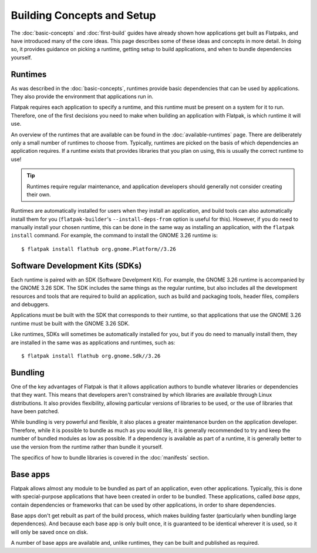 Building Concepts and Setup
===========================

The :doc:`basic-concepts` and :doc:`first-build` guides have already shown how applications get built as Flatpaks, and have introduced many of the core ideas. This page describes some of these ideas and concepts in more detail. In doing so, it provides guidance on picking a runtime, getting setup to build applications, and when to bundle dependencies yourself.

Runtimes
--------

As was described in the :doc:`basic-concepts`, runtimes provide basic dependencies that can be used by applications. They also provide the environment that applications run in.

Flatpak requires each application to specify a runtime, and this runtime must be present on a system for it to run. Therefore, one of the first decisions you need to make when building an application with Flatpak, is which runtime it will use.

An overview of the runtimes that are available can be found in the :doc:`available-runtimes` page. There are deliberately only a small number of runtimes to choose from. Typically, runtimes are picked on the basis of which dependencies an application requires. If a runtime exists that provides libraries that you plan on using, this is usually the correct runtime to use!

.. tip::

  Runtimes require regular maintenance, and application developers should generally not consider creating their own.

Runtimes are automatically installed for users when they install an application, and build tools can also automatically install them for you (``flatpak-builder``'s ``--install-deps-from`` option is useful for this). However, if you do need to manually install your chosen runtime, this can be done in the same way as installing an application, with the ``flatpak install`` command. For example, the command to install the GNOME 3.26 runtime is::

  $ flatpak install flathub org.gnome.Platform//3.26

Software Development Kits (SDKs)
--------------------------------

Each runtime is paired with an SDK (Software Develpment Kit). For example, the GNOME 3.26 runtime is accompanied by the GNOME 3.26 SDK. The SDK includes the same things as the regular runtime, but also includes all the development resources and tools that are required to build an application, such as build and packaging tools, header files, compilers and debuggers.

Applications must be built with the SDK that corresponds to their runtime, so that applications that use the GNOME 3.26 runtime must be built with the GNOME 3.26 SDK.

Like runtimes, SDKs will sometimes be automatically installed for you, but if you do need to manually install them, they are installed in the same was as applications and runtimes, such as::

 $ flatpak install flathub org.gnome.Sdk//3.26

Bundling
--------

One of the key advantages of Flatpak is that it allows application authors to bundle whatever libraries or dependencies that they want. This means that developers aren't constrained by which libraries are available through Linux distributions. It also provides flexibility, allowing particular versions of libraries to be used, or the use of libraries that have been patched.

While bundling is very powerful and flexible, it also places a greater maintenance burden on the application developer. Therefore, while it is possible to bundle as much as you would like, it is generally recommended to try and keep the number of bundled modules as low as possible. If a dependency is available as part of a runtime, it is generally better to use the version from the runtime rather than bundle it yourself.

The specifics of how to bundle libraries is covered in the :doc:`manifests` section.

Base apps
---------

Flatpak allows almost any module to be bundled as part of an application, even other applications. Typically, this is done with special-purpose applications that have been created in order to be bundled. These applications, called *base apps*, contain dependencies or frameworks that can be used by other applications, in order to share dependencies.

Base apps don't get rebuilt as part of the build process, which makes building faster (particularly when bundling large dependences). And because each base app is only built once, it is guaranteed to be identical wherever it is used, so it will only be saved once on disk.

A number of base apps are available and, unlike runtimes, they can be built and published as required.
